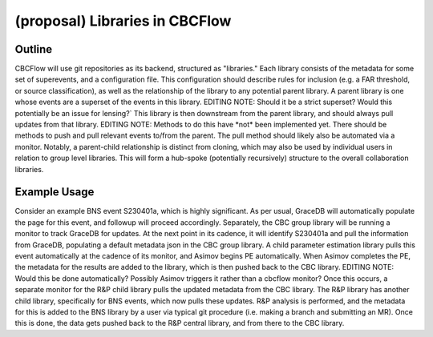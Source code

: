 .. raw:: html

    <style> .red {color: red !important} </style>

.. role:: red

(proposal) Libraries in CBCFlow
===============================

Outline
-------
CBCFlow will use git repositories as its backend, structured as "libraries."
Each library consists of the metadata for some set of superevents, and a configuration file.
This configuration should describe rules for inclusion (e.g. a FAR threshold, or source classification),
as well as the relationship of the library to any potential parent library.
A parent library is one whose events are a superset of the events in this library.
:red:`EDITING NOTE: Should it be a strict superset? Would this potentially be an issue for lensing?``
This library is then downstream from the parent library, and should always pull updates from that library.
:red:`EDITING NOTE: Methods to do this have *not* been implemented yet.`
:red:`There should be methods to push and pull relevant events to/from the parent.`
:red:`The pull method should likely also be automated via a monitor.`
Notably, a parent-child relationship is distinct from cloning, which may also be used by individual users in relation to group level libraries.
This will form a hub-spoke (potentially recursively) structure to the overall collaboration libraries.

Example Usage
-------------
Consider an example BNS event S230401a, which is highly significant.
As per usual, GraceDB will automatically populate the page for this event, and followup will proceed accordingly.
Separately, the CBC group library will be running a monitor to track GraceDB for updates.
At the next point in its cadence, it will identify S230401a and pull the information from GraceDB,
populating a default metadata json in the CBC group library.
A child parameter estimation library pulls this event automatically at the cadence of its monitor, and Asimov begins PE automatically.
When Asimov completes the PE, the metadata for the results are added to the library, which is then pushed back to the CBC library.
:red:`EDITING NOTE: Would this be done automatically? Possibly Asimov triggers it rather than a cbcflow monitor?`
Once this occurs, a separate monitor for the R&P child library pulls the updated metadata from the CBC library. 
The R&P library has another child library, specifically for BNS events, which now pulls these updates.
R&P analysis is performed, and the metadata for this is added to the BNS library by a user
via typical git procedure (i.e. making a branch and submitting an MR).
Once this is done, the data gets pushed back to the R&P central library, and from there to the CBC library. 